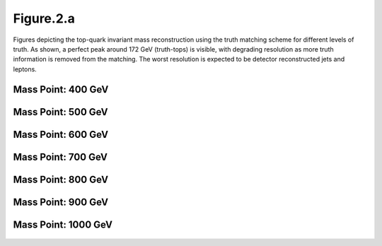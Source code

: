 Figure.2.a
----------

Figures depicting the top-quark invariant mass reconstruction using the truth matching scheme for different levels of truth.
As shown, a perfect peak around 172 GeV (truth-tops) is visible, with degrading resolution as more truth information is removed from the matching.
The worst resolution is expected to be detector reconstructed jets and leptons.

Mass Point: 400 GeV
^^^^^^^^^^^^^^^^^^^

.. figure:: ./Mass.400.GeV/Figure.2.a.png
   :align: center

Mass Point: 500 GeV
^^^^^^^^^^^^^^^^^^^

.. figure:: ./Mass.500.GeV/Figure.2.a.png
   :align: center

Mass Point: 600 GeV
^^^^^^^^^^^^^^^^^^^

.. figure:: ./Mass.600.GeV/Figure.2.a.png
   :align: center

Mass Point: 700 GeV
^^^^^^^^^^^^^^^^^^^

.. figure:: ./Mass.700.GeV/Figure.2.a.png
   :align: center

Mass Point: 800 GeV
^^^^^^^^^^^^^^^^^^^

.. figure:: ./Mass.800.GeV/Figure.2.a.png
   :align: center

Mass Point: 900 GeV
^^^^^^^^^^^^^^^^^^^

.. figure:: ./Mass.900.GeV/Figure.2.a.png
   :align: center

Mass Point: 1000 GeV
^^^^^^^^^^^^^^^^^^^^

.. figure:: ./Mass.1000.GeV/Figure.2.a.png
   :align: center


